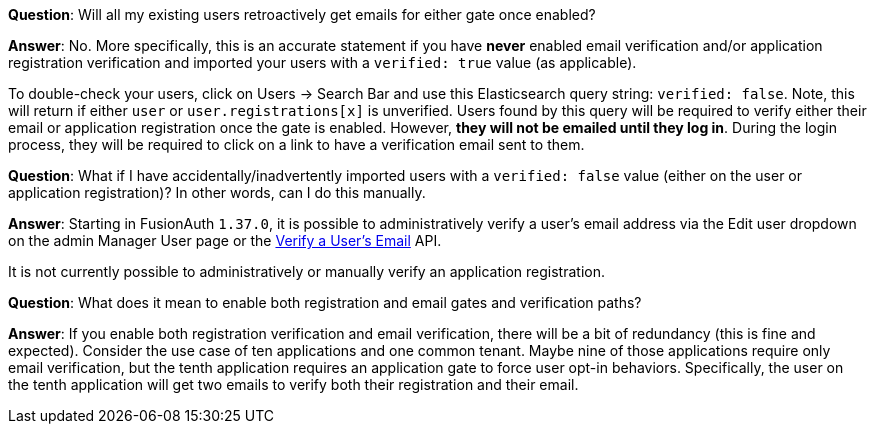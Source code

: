 
**Question**: Will all my existing users retroactively get emails for either gate once enabled?

**Answer**:  No. More specifically, this is an accurate statement if you have **never** enabled email verification and/or application registration verification and imported your users with a `verified: true` value (as applicable).

To double-check your users, click on [breadcrumb]#Users -> Search Bar# and use this Elasticsearch query string: `verified: false`. Note, this will return if either `user` or `user.registrations[x]` is unverified. Users found by this query will be required to verify either their email or application registration once the gate is enabled. However, **they will not be emailed until they log in**. During the login process, they will be required to click on a link to have a verification email sent to them.

**Question**: What if I have accidentally/inadvertently imported users with a `verified: false` value (either on the user or application registration)?  In other words, can I do this manually.

**Answer**: Starting in FusionAuth `1.37.0`, it is possible to administratively verify a user's email address via the [uielement]#Edit user# dropdown on the admin Manager User page or the link:/docs/v1/tech/apis/users#verify-a-users-email[Verify a User’s Email] API.

It is not currently possible to administratively or manually verify an application registration.

**Question**: What does it mean to enable both registration and email gates and verification paths?

**Answer**: If you enable both registration verification and email verification, there will be a bit of redundancy (this is fine and expected). Consider the use case of ten applications and one common tenant. Maybe nine of those applications require only email verification, but the tenth application requires an application gate to force user opt-in behaviors.  Specifically, the user on the tenth application will get two emails to verify both their registration and their email.

